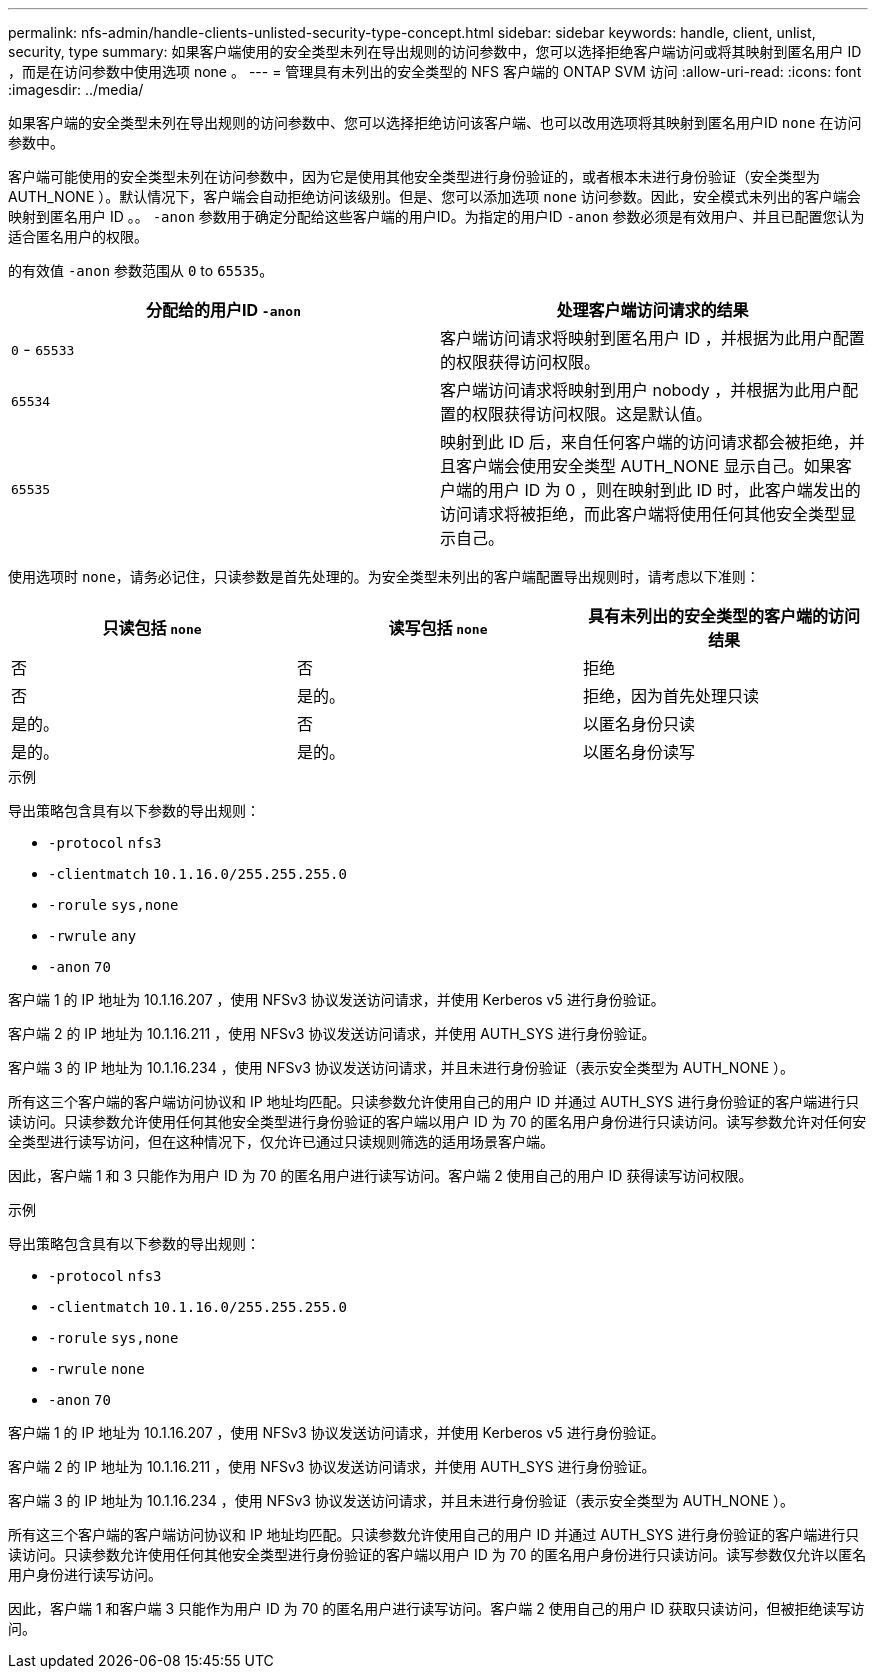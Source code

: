---
permalink: nfs-admin/handle-clients-unlisted-security-type-concept.html 
sidebar: sidebar 
keywords: handle, client, unlist, security, type 
summary: 如果客户端使用的安全类型未列在导出规则的访问参数中，您可以选择拒绝客户端访问或将其映射到匿名用户 ID ，而是在访问参数中使用选项 none 。 
---
= 管理具有未列出的安全类型的 NFS 客户端的 ONTAP SVM 访问
:allow-uri-read: 
:icons: font
:imagesdir: ../media/


[role="lead"]
如果客户端的安全类型未列在导出规则的访问参数中、您可以选择拒绝访问该客户端、也可以改用选项将其映射到匿名用户ID `none` 在访问参数中。

客户端可能使用的安全类型未列在访问参数中，因为它是使用其他安全类型进行身份验证的，或者根本未进行身份验证（安全类型为 AUTH_NONE ）。默认情况下，客户端会自动拒绝访问该级别。但是、您可以添加选项 `none` 访问参数。因此，安全模式未列出的客户端会映射到匿名用户 ID 。。 `-anon` 参数用于确定分配给这些客户端的用户ID。为指定的用户ID `-anon` 参数必须是有效用户、并且已配置您认为适合匿名用户的权限。

的有效值 `-anon` 参数范围从 `0` to `65535`。

[cols="2*"]
|===
| 分配给的用户ID `-anon` | 处理客户端访问请求的结果 


 a| 
`0` - `65533`
 a| 
客户端访问请求将映射到匿名用户 ID ，并根据为此用户配置的权限获得访问权限。



 a| 
`65534`
 a| 
客户端访问请求将映射到用户 nobody ，并根据为此用户配置的权限获得访问权限。这是默认值。



 a| 
`65535`
 a| 
映射到此 ID 后，来自任何客户端的访问请求都会被拒绝，并且客户端会使用安全类型 AUTH_NONE 显示自己。如果客户端的用户 ID 为 0 ，则在映射到此 ID 时，此客户端发出的访问请求将被拒绝，而此客户端将使用任何其他安全类型显示自己。

|===
使用选项时 `none`，请务必记住，只读参数是首先处理的。为安全类型未列出的客户端配置导出规则时，请考虑以下准则：

[cols="3*"]
|===
| 只读包括 `none` | 读写包括 `none` | 具有未列出的安全类型的客户端的访问结果 


 a| 
否
 a| 
否
 a| 
拒绝



 a| 
否
 a| 
是的。
 a| 
拒绝，因为首先处理只读



 a| 
是的。
 a| 
否
 a| 
以匿名身份只读



 a| 
是的。
 a| 
是的。
 a| 
以匿名身份读写

|===
.示例
导出策略包含具有以下参数的导出规则：

* `-protocol` `nfs3`
* `-clientmatch` `10.1.16.0/255.255.255.0`
* `-rorule` `sys,none`
* `-rwrule` `any`
* `-anon` `70`


客户端 1 的 IP 地址为 10.1.16.207 ，使用 NFSv3 协议发送访问请求，并使用 Kerberos v5 进行身份验证。

客户端 2 的 IP 地址为 10.1.16.211 ，使用 NFSv3 协议发送访问请求，并使用 AUTH_SYS 进行身份验证。

客户端 3 的 IP 地址为 10.1.16.234 ，使用 NFSv3 协议发送访问请求，并且未进行身份验证（表示安全类型为 AUTH_NONE ）。

所有这三个客户端的客户端访问协议和 IP 地址均匹配。只读参数允许使用自己的用户 ID 并通过 AUTH_SYS 进行身份验证的客户端进行只读访问。只读参数允许使用任何其他安全类型进行身份验证的客户端以用户 ID 为 70 的匿名用户身份进行只读访问。读写参数允许对任何安全类型进行读写访问，但在这种情况下，仅允许已通过只读规则筛选的适用场景客户端。

因此，客户端 1 和 3 只能作为用户 ID 为 70 的匿名用户进行读写访问。客户端 2 使用自己的用户 ID 获得读写访问权限。

.示例
导出策略包含具有以下参数的导出规则：

* `-protocol` `nfs3`
* `-clientmatch` `10.1.16.0/255.255.255.0`
* `-rorule` `sys,none`
* `-rwrule` `none`
* `-anon` `70`


客户端 1 的 IP 地址为 10.1.16.207 ，使用 NFSv3 协议发送访问请求，并使用 Kerberos v5 进行身份验证。

客户端 2 的 IP 地址为 10.1.16.211 ，使用 NFSv3 协议发送访问请求，并使用 AUTH_SYS 进行身份验证。

客户端 3 的 IP 地址为 10.1.16.234 ，使用 NFSv3 协议发送访问请求，并且未进行身份验证（表示安全类型为 AUTH_NONE ）。

所有这三个客户端的客户端访问协议和 IP 地址均匹配。只读参数允许使用自己的用户 ID 并通过 AUTH_SYS 进行身份验证的客户端进行只读访问。只读参数允许使用任何其他安全类型进行身份验证的客户端以用户 ID 为 70 的匿名用户身份进行只读访问。读写参数仅允许以匿名用户身份进行读写访问。

因此，客户端 1 和客户端 3 只能作为用户 ID 为 70 的匿名用户进行读写访问。客户端 2 使用自己的用户 ID 获取只读访问，但被拒绝读写访问。
